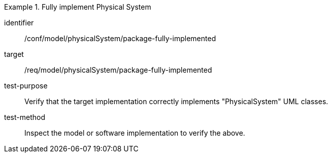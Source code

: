 [abstract_test]
.Fully implement Physical System
====
[%metadata]
identifier:: /conf/model/physicalSystem/package-fully-implemented 

target:: /req/model/physicalSystem/package-fully-implemented 
test-purpose:: Verify that the target implementation correctly implements "PhysicalSystem" UML classes.
test-method:: 
Inspect the model or software implementation to verify the above.
====